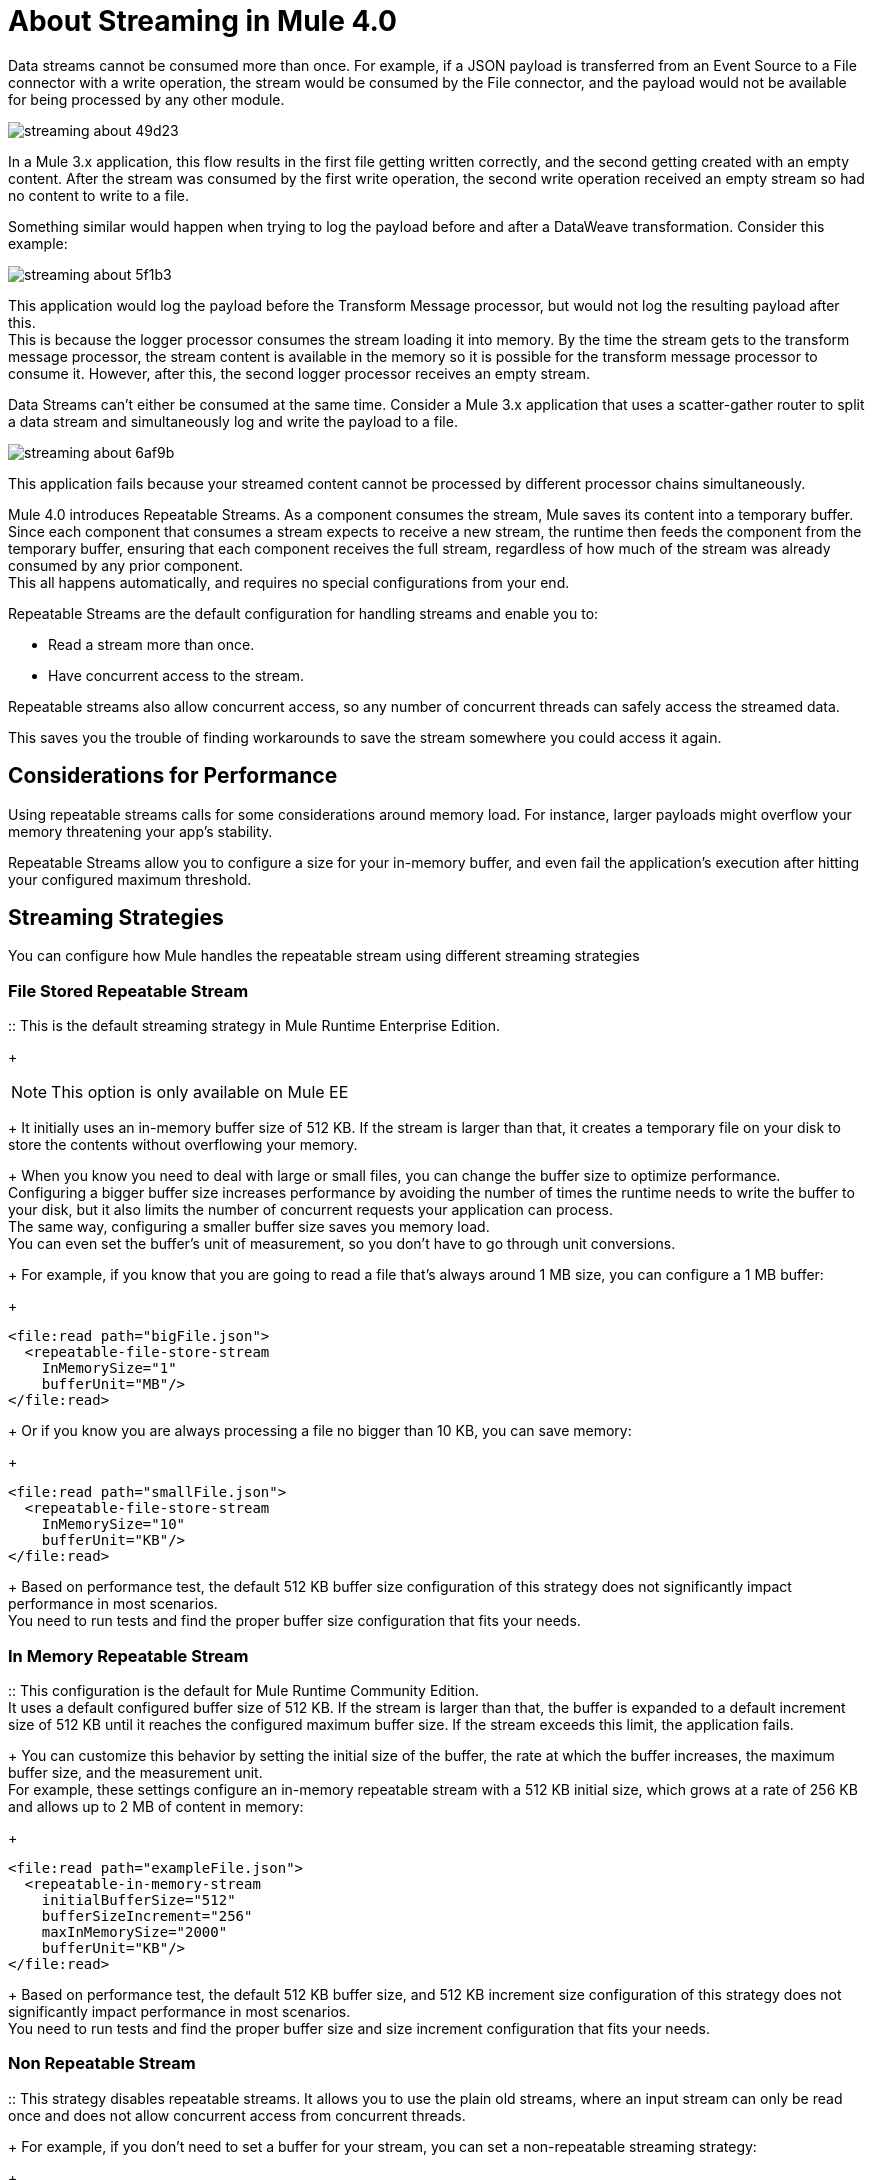 = About Streaming in Mule 4.0

Data streams cannot be consumed more than once. For example, if a JSON payload is transferred from an Event Source to a File connector with a write operation, the stream would be consumed by the File connector, and the payload would not be available for being processed by any other module.

image::streaming-about-49d23.png[]

In a Mule 3.x application, this flow results in the first file getting written correctly, and the second getting created with an empty content. After the stream was consumed by the first write operation, the second write operation received an empty stream so had no content to write to a file.

Something similar would happen when trying to log the payload before and after a DataWeave transformation. Consider this example:

image::streaming-about-5f1b3.png[]

This application would log the payload before the Transform Message processor, but would not log the resulting payload after this. +
This is because the logger processor consumes the stream loading it into memory. By the time the stream gets to the transform message processor, the stream content is available in the memory so it is possible for the transform message processor to consume it. However, after this, the second logger processor receives an empty stream.

Data Streams can't either be consumed at the same time. Consider a Mule 3.x application that uses a scatter-gather router to split a data stream and simultaneously log and write the payload to a file.

image::streaming-about-6af9b.png[]

This application fails because your streamed content cannot be processed by different processor chains simultaneously.

Mule 4.0 introduces Repeatable Streams. As a component consumes the stream, Mule saves its content into a temporary buffer. Since each component that consumes a stream expects to receive a new stream, the runtime then feeds the component from the temporary buffer, ensuring that each component receives the full stream, regardless of how much of the stream was already consumed by any prior component. +
This all happens automatically, and requires no special configurations from your end.

Repeatable Streams are the default configuration for handling streams and enable you to:

* Read a stream more than once.
* Have concurrent access to the stream.

Repeatable streams also allow concurrent access, so any number of concurrent threads can safely access the streamed data.

This saves you the trouble of finding workarounds to save the stream somewhere you could access it again.


== Considerations for Performance

Using repeatable streams calls for some considerations around memory load. For instance, larger payloads might overflow your memory threatening your app’s stability.

Repeatable Streams allow you to configure a size for your in-memory buffer, and even fail the application's execution after hitting your configured maximum threshold. +


== Streaming Strategies

You can configure how Mule handles the repeatable stream using different streaming strategies

=== File Stored Repeatable Stream

:: This is the default streaming strategy in Mule Runtime Enterprise Edition.
+
[NOTE]
--
This option is only available on Mule EE
--
+
It initially uses an in-memory buffer size of 512 KB. If the stream is larger than that, it creates a temporary file on your disk to store the contents without overflowing your memory.
+
When you know you need to deal with large or small files, you can change the buffer size to optimize performance. +
Configuring a bigger buffer size increases performance by avoiding the number of times the runtime needs to write the buffer to your disk, but it also limits the number of concurrent requests your application can process. +
The same way, configuring a smaller buffer size saves you memory load. +
You can even set the buffer's unit of measurement, so you don't have to go through unit conversions.
+
For example, if you know that you are going to read a file that's always around 1 MB size, you can configure a 1 MB buffer:
+
[source,xml,linenums]
----
<file:read path="bigFile.json">
  <repeatable-file-store-stream
    InMemorySize="1"
    bufferUnit="MB"/>
</file:read>
----
+
Or if you know you are always processing a file no bigger than 10 KB, you can save memory:
+
[source,xml,linenums]
----
<file:read path="smallFile.json">
  <repeatable-file-store-stream
    InMemorySize="10"
    bufferUnit="KB"/>
</file:read>
----
+
Based on performance test, the default 512 KB buffer size configuration of this strategy does not significantly impact performance in most scenarios. +
You need to run tests and find the proper buffer size configuration that fits your needs.

=== In Memory Repeatable Stream

:: This configuration is the default for Mule Runtime Community Edition. +
It uses a default configured buffer size of 512 KB. If the stream is larger than that, the buffer is expanded to a default increment size of 512 KB until it reaches the configured maximum buffer size. If the stream exceeds this limit, the application fails.
+
You can customize this behavior by setting the initial size of the buffer, the rate at which the buffer increases, the maximum buffer size, and the measurement unit. +
For example, these settings configure an in-memory repeatable stream with a 512 KB initial size, which grows at a rate of 256 KB and allows up to 2 MB of content in memory:
+
[source,xml,linenums]
----
<file:read path="exampleFile.json">
  <repeatable-in-memory-stream
    initialBufferSize="512"
    bufferSizeIncrement="256"
    maxInMemorySize="2000"
    bufferUnit="KB"/>
</file:read>
----
+
Based on performance test, the default 512 KB buffer size, and 512 KB increment size configuration of this strategy does not significantly impact performance in most scenarios. +
You need to run tests and find the proper buffer size and size increment configuration that fits your needs.

=== Non Repeatable Stream

:: This strategy disables repeatable streams. It allows you to use the plain old streams, where an input stream can only be read once and does not allow concurrent access from concurrent threads.
+
For example, if you don't need to set a buffer for your stream, you can set a non-repeatable streaming strategy:
+
[source,xml,linenums]
----

<file:read path="exampleFile.json">
  <non-repeatable-stream />
</file:read>

----
+
This strategy is not suitable for scenarios in which the stream needs to be consumed more than once.
// This strategy would allow user to just read an input stream only once.
// // It will not allow to seek randomly in the input stream so it will not be suitable for use cases in which the stream needs to be consumed more than once (e.g: logger + dw or two transformations over the same auto paged output). Users that may just move data around from one system to another would use this implementation for optimum performance.
// //
// Having this kind of configuration will let users flows to fail promptly if there’s a component in the configuration that is trying to access a big input stream before the actual streaming component is executed since the stream won’t be readable twice.


Every component in Mule 4.0 that returns an InputStream or a Streamable collection supports repeatable streams.
Some of these components are:

* File Connector
* FTP Connector
* DataBase Connector
* HTTP Connector
* Sockets

== Streaming Objects

A similar scenario happens when an Anypoint Connector is configured to use auto-paging. Mule 4.0 automatically handles the paged output of the connector using Repeatable Auto Paging. +
Mule sets a configurable in-memory buffer that by default, is configured to hold up to 500 objects. Mule measures the buffer size using instance counts. +
When calculating the in-memory buffer size for repeatable auto-paging, you need to estimate how much memory space each instance takes to avoid running out of memory.

As with repeatable streams, you can use different strategies to configure how Mule handles the repeatable auto paging:

=== Repeatable File Store Iterable

:: This configuration is the default for Mule Runtime Enterprise Edition. +
It uses a default configured in-memory buffer of 500 objects. If your query returns more results than the buffer size, Mule serializes those objects and writes them to your disk. +
You can configure the number of objects Mule stores in the in-memory buffer. The more objects you save in memory, the better performance you get by avoiding writing to disk,
+
For example, you can set a buffer size of 100 objects in memory for a query from the SalesForce Connector:
+
[source,xml,linenums]
----
<sfdc:query query="dsql:...">
  <ee:repeatable-file-store-iterable inMemoryObjects="100"/>
</sfdc:query>
----
+
This interface uses the Kryo framework to serialize objects so it can write them to your disk. +
Although Kryo serializer allows Mule to serialize objects that the JVM cannot serialize by default, some things can’t be serialized. It's recommended to keep your objects simple.
// COMBAK: More info around serializing objects ?
+
[NOTE]
--
This option is only available on Mule EE
--

=== Repeatable In-Memory Iterable

:: This configuration is the default for Mule Runtime Community Edition. +
It uses a default configured buffer size of 500 Objects. If the query result is larger than that, the buffer is expanded to a default increment size of 100 objects until it reaches the configured maximum buffer size. If the stream exceeds this limit, the application fails. +
You can customize the initial size of the buffer, the rate at which the buffer increases, and the maximum buffer size.
+
For example, this configuration would set an in-memory buffer of 100 objects, that increments per 100 objects and allow a maximum size of 500 objects.
+
[source,xml,linenums]
----
<sfdc:query query="dsql:...">
  <repeatable-in-memory-iterable
    initialBufferSize="100"
    bufferSizeIncrement="100"
    maxBufferSize="500" />
</sfdc:query>
----


== See Also

* link:/mule-user-guide/v/4.0/streaming-strategies-reference[Streaming Strategies Reference]
